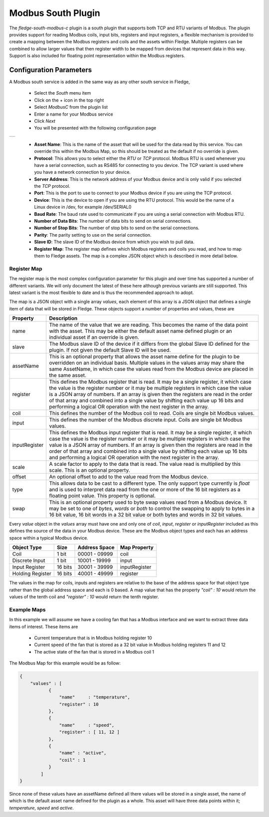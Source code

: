 .. Images
.. |modbus_1| image:: images/modbus_1.jpg

Modbus South Plugin
===================

The *fledge-south-modbus-c* plugin is a south plugin that supports both TCP and RTU variants of Modbus. The plugin provides support for reading Modbus coils, input bits, registers and input registers, a flexible mechanism is provided to create a mapping between the Modbus registers and coils and the assets within Fledge. Multiple registers can be combined to allow larger values that then register width to be mapped from devices that represent data in this way. Support is also included for floating point representation within the Modbus registers.

Configuration Parameters
------------------------

A Modbus south service is added in the same way as any other south service in Fledge, 

  - Select the *South* menu item

  - Click on the + icon in the top right

  - Select *ModbusC* from the plugin list

  - Enter a name for your Modbus service

  - Click *Next*

  - You will be presented with the following configuration page

+------------+
| |modbus_1| |
+------------+

    - **Asset Name**: This is the name of the asset that will be used for the data read by this service. You can override this within the Modbus Map, so this should be treated as the default if no override is given.

    - **Protocol**: This allows you to select either the *RTU* or *TCP* protocol. Modbus RTU is used whenever you have a serial connection, such as RS485 for connecting to you device. The TCP variant is used where you have a network connection to your device.

    - **Server Address**: This is the network address of your Modbus device and is only valid if you selected the *TCP* protocol.

    - **Port**: This is the port to use to connect to your Modbus device if you are using the TCP protocol.

    - **Device**: This is the device to open if you are using the RTU protocol. This would be the name of a Linux device in /dev, for example /dev/SERIAL0

    - **Baud Rate**: The baud rate used to communicate if you are using a serial connection with Modbus RTU.

    - **Number of Data Bits**: The number of data bits to send on serial connections.

    - **Number of Stop Bits**: The number of stop bits to send on the serial connections.

    - **Parity**: The parity setting to use on the serial connection.

    - **Slave ID**: The slave ID of the Modbus device from which you wish to pull data.

    - **Register Map**: The register map defines which Modbus registers and coils you read, and how to map them to Fledge assets. The map is a complex JSON object which is described in more detail below.


Register Map
~~~~~~~~~~~~

The register map is the most complex configuration parameter for this plugin and over time has supported a number of different variants. We will only document the latest of these here although previous variants are still supported. This latest variant is the most flexible to date and is thus the recommended approach to adopt.

The map is a JSON object with a single array *values*, each element of this array is a JSON object that defines a single item of data that will be stored in Fledge. These objects support a number of properties and values, these are

+---------------+-------------------------------------------------------------------------+
| Property      | Description                                                             |
+===============+=========================================================================+
| name          | The name of the value that we are reading. This becomes the name of the |
|               | data point with the asset. This may be either the default asset name    |
|               | defined plugin or an individual asset if an override is given.          |
+---------------+-------------------------------------------------------------------------+
| slave         | The Modbus slave ID of the device if it differs from the global Slave   |
|               | ID defined for the plugin. If not given the default Slave ID will be    |
|               | used.                                                                   |
+---------------+-------------------------------------------------------------------------+
| assetName     | This is an optional property that allows the asset name define for the  |
|               | plugin to be overridden on an individual basis. Multiple values in the  |
|               | values array may share the same AssetName, in which case the values     |
|               | read from the Modbus device are placed in the same asset.               |
+---------------+-------------------------------------------------------------------------+
| register      | This defines the Modbus register that is read. It may be a single       |
|               | register, it which case the value is the register number or it may be   |
|               | multiple registers in which case the value is a JSON array of numbers.  |
|               | If an array is given then the registers are read in the order of that   |
|               | array and combined into a single value by shifting each value up 16     |
|               | bits and performing a logical OR operation with the next register in    |
|               | the array.                                                              |
+---------------+-------------------------------------------------------------------------+
| coil          | This defines the number of the Modbus coil to read. Coils are single    |
|               | bit Modbus values.                                                      |
+---------------+-------------------------------------------------------------------------+
| input         | This defines the number of the Modbus discrete input. Coils are single  |
|               | bit Modbus values.                                                      |
+---------------+-------------------------------------------------------------------------+
| inputRegister | This defines the Modbus input register that is read. It may be a single |
|               | register, it which case the value is the register number or it may be   |
|               | multiple registers in which case the value is a JSON array of numbers.  |
|               | If an array is given then the registers are read in the order of that   |
|               | array and combined into a single value by shifting each value up 16     |
|               | bits and performing a logical OR operation with the next register in    |
|               | the array.                                                              |
+---------------+-------------------------------------------------------------------------+
| scale         | A scale factor to apply to the data that is read. The value read is     |
|               | multiplied by this scale. This is an optional property.                 |
+---------------+-------------------------------------------------------------------------+
| offset        | An optional offset to add to the value read from the Modbus device.     |
+---------------+-------------------------------------------------------------------------+
| type          | This allows data to be cast to a different type. The only support type  |
|               | currently is *float* and is used to interpret data read from the one or |
|               | more of the 16 bit registers as a floating point value. This property   |
|               | is optional.                                                            |
+---------------+-------------------------------------------------------------------------+
| swap          | This is an optional property used to byte swap values read from a       |
|               | Modbus device. It may be set to one of *bytes*, *words* or *both* to    |
|               | control the swapping to apply to bytes in a 16 bit value, 16 bit words  |
|               | in a 32 bit value or both bytes and words in 32 bit values.             |
+---------------+-------------------------------------------------------------------------+

Every *value* object in the *values* array must have one and only one of *coil*, *input*, *register* or *inputRegister* included as this defines the source of the data in your Modbus device. These are the Modbus object types and each has an address space within a typical Modbus device.

+------------------+---------+---------------+---------------+
| Object Type      | Size    | Address Space | Map Property  |
+==================+=========+===============+===============+
| Coil             | 1 bit   | 00001 - 09999 | coil          |
+------------------+---------+---------------+---------------+
| Discrete Input   | 1 bit   | 10001 - 19999 | input         |
+------------------+---------+---------------+---------------+
| Input Register   | 16 bits | 30001 - 39999 | inputRegister |
+------------------+---------+---------------+---------------+
| Holding Register | 16 bits | 40001 - 49999 | register      |
+------------------+---------+---------------+---------------+

The values in the map for coils, inputs and registers are relative to the base of the address space for that object type rather than the global address space and each is 0 based. A map value that has the property *"coil" : 10* would return the values of the tenth coil and *"register" : 10* would return the tenth register.

Example Maps
~~~~~~~~~~~~

In this example we will assume we have a cooling fan that has a Modbus interface and we want to extract three data items of interest. These items are

  - Current temperature that is in Modbus holding register 10
  
  - Current speed of the fan that is stored as a 32 bit value in Modbus holding registers 11 and 12

  - The active state of the fan that is stored in a Modbus coil 1

The Modbus Map for this example would be as follow:

.. code-block:: JSON

    {
        "values" : [
               {
                   "name"     : "temperature",
                   "register" : 10
               },
               {
                   "name"     : "speed",
                   "register" : [ 11, 12 ]
               },
               {
                   "name" : "active",
                   "coil" : 1
               }
            ]
    }

Since none of these values have an assetName defined all there values will be stored in a single asset, the name of which is the default asset name defined for the plugin as a whole. This asset will have three data points within it; *temperature*, *speed* and *active*.
